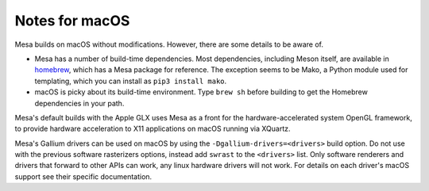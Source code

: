Notes for macOS
================

Mesa builds on macOS without modifications. However, there are some details to
be aware of.

-  Mesa has a number of build-time dependencies. Most dependencies, including
   Meson itself, are available in `homebrew <https://brew.sh>`__, which has a
   Mesa package for reference. The exception seems to be Mako, a Python module
   used for templating, which you can install as ``pip3 install mako``.
-  macOS is picky about its build-time environment. Type ``brew sh`` before
   building to get the Homebrew dependencies in your path.

Mesa's default builds with the Apple GLX uses Mesa as a front for the
hardware-accelerated system OpenGL framework, to provide hardware acceleration
to X11 applications on macOS running via XQuartz.

Mesa's Gallium drivers can be used on macOS by using the ``-Dgallium-drivers=<drivers>`` build option. Do not use with the previous software rasterizers options, instead add ``swrast`` to the ``<drivers>`` list. Only software renderers and drivers that forward to other APIs can work, any linux hardware drivers will not work. For details on each driver's macOS support see their specific documentation.
